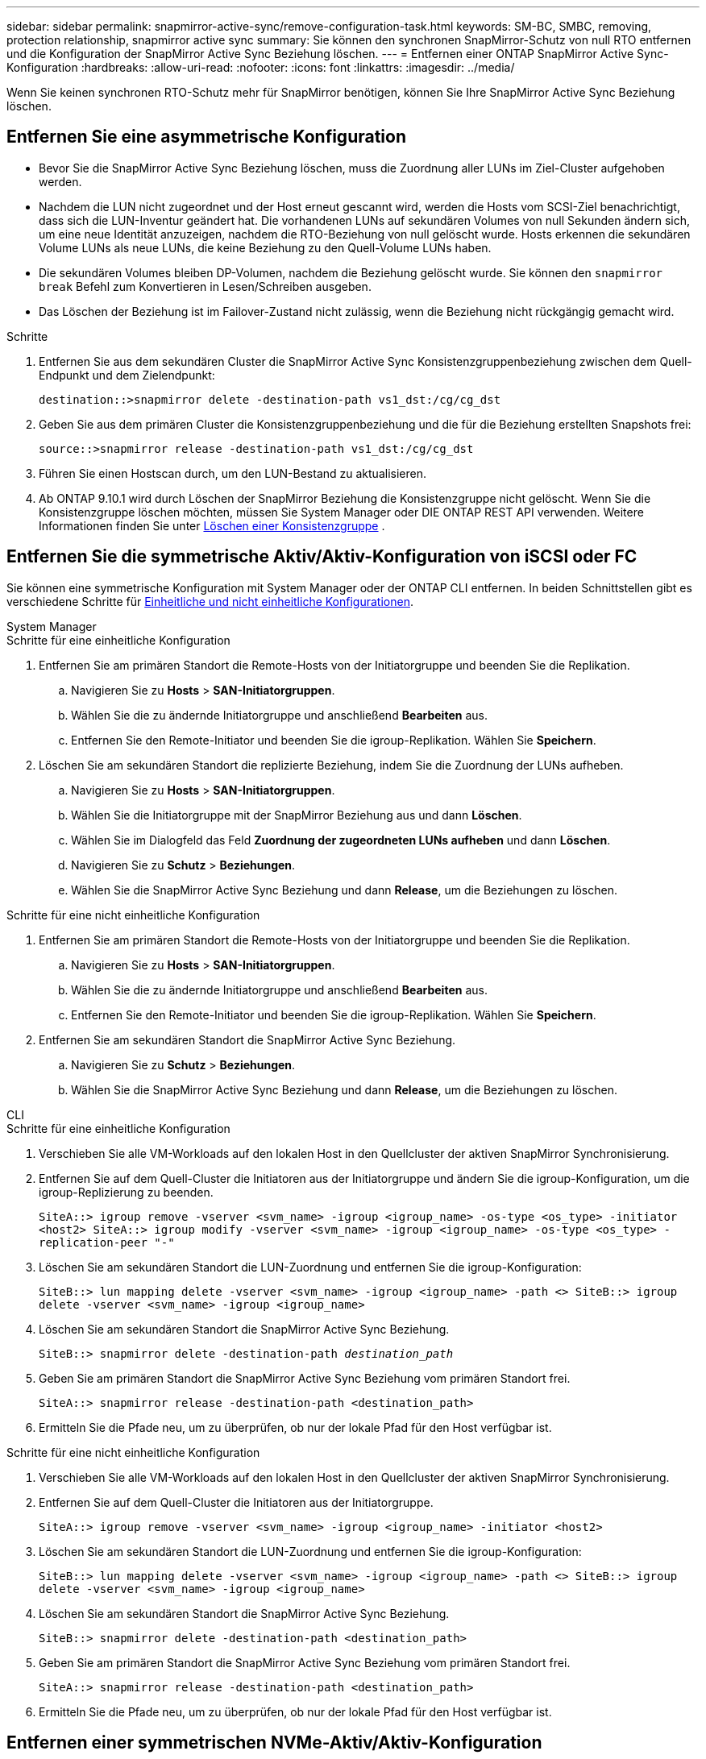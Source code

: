 ---
sidebar: sidebar 
permalink: snapmirror-active-sync/remove-configuration-task.html 
keywords: SM-BC, SMBC, removing, protection relationship, snapmirror active sync 
summary: Sie können den synchronen SnapMirror-Schutz von null RTO entfernen und die Konfiguration der SnapMirror Active Sync Beziehung löschen. 
---
= Entfernen einer ONTAP SnapMirror Active Sync-Konfiguration
:hardbreaks:
:allow-uri-read: 
:nofooter: 
:icons: font
:linkattrs: 
:imagesdir: ../media/


[role="lead"]
Wenn Sie keinen synchronen RTO-Schutz mehr für SnapMirror benötigen, können Sie Ihre SnapMirror Active Sync Beziehung löschen.



== Entfernen Sie eine asymmetrische Konfiguration

* Bevor Sie die SnapMirror Active Sync Beziehung löschen, muss die Zuordnung aller LUNs im Ziel-Cluster aufgehoben werden.
* Nachdem die LUN nicht zugeordnet und der Host erneut gescannt wird, werden die Hosts vom SCSI-Ziel benachrichtigt, dass sich die LUN-Inventur geändert hat. Die vorhandenen LUNs auf sekundären Volumes von null Sekunden ändern sich, um eine neue Identität anzuzeigen, nachdem die RTO-Beziehung von null gelöscht wurde. Hosts erkennen die sekundären Volume LUNs als neue LUNs, die keine Beziehung zu den Quell-Volume LUNs haben.
* Die sekundären Volumes bleiben DP-Volumen, nachdem die Beziehung gelöscht wurde. Sie können den `snapmirror break` Befehl zum Konvertieren in Lesen/Schreiben ausgeben.
* Das Löschen der Beziehung ist im Failover-Zustand nicht zulässig, wenn die Beziehung nicht rückgängig gemacht wird.


.Schritte
. Entfernen Sie aus dem sekundären Cluster die SnapMirror Active Sync Konsistenzgruppenbeziehung zwischen dem Quell-Endpunkt und dem Zielendpunkt:
+
`destination::>snapmirror delete -destination-path vs1_dst:/cg/cg_dst`

. Geben Sie aus dem primären Cluster die Konsistenzgruppenbeziehung und die für die Beziehung erstellten Snapshots frei:
+
`source::>snapmirror release -destination-path vs1_dst:/cg/cg_dst`

. Führen Sie einen Hostscan durch, um den LUN-Bestand zu aktualisieren.
. Ab ONTAP 9.10.1 wird durch Löschen der SnapMirror Beziehung die Konsistenzgruppe nicht gelöscht. Wenn Sie die Konsistenzgruppe löschen möchten, müssen Sie System Manager oder DIE ONTAP REST API verwenden. Weitere Informationen finden Sie unter xref:../consistency-groups/delete-task.adoc[Löschen einer Konsistenzgruppe] .




== Entfernen Sie die symmetrische Aktiv/Aktiv-Konfiguration von iSCSI oder FC

Sie können eine symmetrische Konfiguration mit System Manager oder der ONTAP CLI entfernen. In beiden Schnittstellen gibt es verschiedene Schritte für xref:index.html#key-concepts[Einheitliche und nicht einheitliche Konfigurationen].

[role="tabbed-block"]
====
.System Manager
--
.Schritte für eine einheitliche Konfiguration
. Entfernen Sie am primären Standort die Remote-Hosts von der Initiatorgruppe und beenden Sie die Replikation.
+
.. Navigieren Sie zu **Hosts** > *SAN-Initiatorgruppen*.
.. Wählen Sie die zu ändernde Initiatorgruppe und anschließend **Bearbeiten** aus.
.. Entfernen Sie den Remote-Initiator und beenden Sie die igroup-Replikation. Wählen Sie **Speichern**.


. Löschen Sie am sekundären Standort die replizierte Beziehung, indem Sie die Zuordnung der LUNs aufheben.
+
.. Navigieren Sie zu **Hosts** > **SAN-Initiatorgruppen**.
.. Wählen Sie die Initiatorgruppe mit der SnapMirror Beziehung aus und dann **Löschen**.
.. Wählen Sie im Dialogfeld das Feld **Zuordnung der zugeordneten LUNs aufheben** und dann **Löschen**.
.. Navigieren Sie zu **Schutz** > **Beziehungen**.
.. Wählen Sie die SnapMirror Active Sync Beziehung und dann **Release**, um die Beziehungen zu löschen.




.Schritte für eine nicht einheitliche Konfiguration
. Entfernen Sie am primären Standort die Remote-Hosts von der Initiatorgruppe und beenden Sie die Replikation.
+
.. Navigieren Sie zu **Hosts** > *SAN-Initiatorgruppen*.
.. Wählen Sie die zu ändernde Initiatorgruppe und anschließend **Bearbeiten** aus.
.. Entfernen Sie den Remote-Initiator und beenden Sie die igroup-Replikation. Wählen Sie **Speichern**.


. Entfernen Sie am sekundären Standort die SnapMirror Active Sync Beziehung.
+
.. Navigieren Sie zu **Schutz** > **Beziehungen**.
.. Wählen Sie die SnapMirror Active Sync Beziehung und dann **Release**, um die Beziehungen zu löschen.




--
.CLI
--
.Schritte für eine einheitliche Konfiguration
. Verschieben Sie alle VM-Workloads auf den lokalen Host in den Quellcluster der aktiven SnapMirror Synchronisierung.
. Entfernen Sie auf dem Quell-Cluster die Initiatoren aus der Initiatorgruppe und ändern Sie die igroup-Konfiguration, um die igroup-Replizierung zu beenden.
+
`SiteA::> igroup remove -vserver <svm_name> -igroup <igroup_name> -os-type <os_type> -initiator <host2>
SiteA::> igroup modify -vserver <svm_name> -igroup <igroup_name> -os-type <os_type> -replication-peer "-"`

. Löschen Sie am sekundären Standort die LUN-Zuordnung und entfernen Sie die igroup-Konfiguration:
+
`SiteB::> lun mapping delete -vserver <svm_name> -igroup <igroup_name> -path <>
SiteB::> igroup delete -vserver <svm_name> -igroup <igroup_name>`

. Löschen Sie am sekundären Standort die SnapMirror Active Sync Beziehung.
+
`SiteB::> snapmirror delete -destination-path _destination_path_`

. Geben Sie am primären Standort die SnapMirror Active Sync Beziehung vom primären Standort frei.
+
`SiteA::> snapmirror release -destination-path <destination_path>`

. Ermitteln Sie die Pfade neu, um zu überprüfen, ob nur der lokale Pfad für den Host verfügbar ist.


.Schritte für eine nicht einheitliche Konfiguration
. Verschieben Sie alle VM-Workloads auf den lokalen Host in den Quellcluster der aktiven SnapMirror Synchronisierung.
. Entfernen Sie auf dem Quell-Cluster die Initiatoren aus der Initiatorgruppe.
+
`SiteA::> igroup remove -vserver <svm_name> -igroup <igroup_name> -initiator <host2>`

. Löschen Sie am sekundären Standort die LUN-Zuordnung und entfernen Sie die igroup-Konfiguration:
+
`SiteB::> lun mapping delete -vserver <svm_name> -igroup <igroup_name> -path <>
SiteB::> igroup delete -vserver <svm_name> -igroup <igroup_name>`

. Löschen Sie am sekundären Standort die SnapMirror Active Sync Beziehung.
+
`SiteB::> snapmirror delete -destination-path <destination_path>`

. Geben Sie am primären Standort die SnapMirror Active Sync Beziehung vom primären Standort frei.
+
`SiteA::> snapmirror release -destination-path <destination_path>`

. Ermitteln Sie die Pfade neu, um zu überprüfen, ob nur der lokale Pfad für den Host verfügbar ist.


--
====


== Entfernen einer symmetrischen NVMe-Aktiv/Aktiv-Konfiguration

[role="tabbed-block"]
====
.System Manager
--
.Schritte
. Navigieren Sie im Quellcluster zu *Schutz > Replikation*.
. Suchen Sie die Beziehung, die Sie entfernen möchten, wählen Sie image:icon_kabob.gif["Symbol für Menüoptionen"] und wählen Sie *Löschen*.


--
.CLI
--
. Löschen Sie aus dem Zielcluster die SnapMirror -Active-Sync-Beziehung.
+
`snapmirror delete -destination-path <destination_path> -unmap-namespace true`

+
Beispiel:

+
[listing]
----
DST::> snapmirror delete -destination-path vs1:/cg/cg_dst_1 -force true
----
+
Das Subsystem und seine Namespaces werden aus dem sekundären Cluster entfernt.

. Geben Sie vom Quellcluster aus die SnapMirror -Active-Sync-Beziehung vom primären Standort frei.
+
`snapmirror release -destination-path <destination_path>`

+
Beispiel:

+
[listing]
----
SRC::> snapmirror release -destination-path vs1:/cg/cg_dst_1
----
. Ermitteln Sie die Pfade neu, um zu überprüfen, ob nur der lokale Pfad für den Host verfügbar ist.


--
====
.Verwandte Informationen
* link:https://docs.netapp.com/us-en/ontap-cli/snapmirror-break.html["Snapmirror-Pause"^]
* link:https://docs.netapp.com/us-en/ontap-cli/snapmirror-delete.html["snapmirror löschen"^]
* link:https://docs.netapp.com/us-en/ontap-cli/snapmirror-release.html["snapmirror Release"^]


